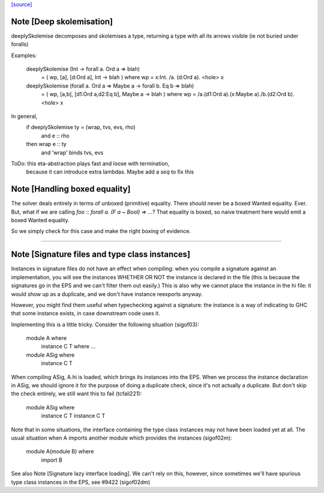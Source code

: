 `[source] <https://gitlab.haskell.org/ghc/ghc/tree/master/compiler/typecheck/Inst.hs>`_

Note [Deep skolemisation]
~~~~~~~~~~~~~~~~~~~~~~~~~
deeplySkolemise decomposes and skolemises a type, returning a type
with all its arrows visible (ie not buried under foralls)

Examples:

  deeplySkolemise (Int -> forall a. Ord a => blah)
    =  ( wp, [a], [d:Ord a], Int -> blah )
    where wp = \x:Int. /\a. \(d:Ord a). <hole> x

  deeplySkolemise  (forall a. Ord a => Maybe a -> forall b. Eq b => blah)
    =  ( wp, [a,b], [d1:Ord a,d2:Eq b], Maybe a -> blah )
    where wp = /\a.\(d1:Ord a).\(x:Maybe a)./\b.\(d2:Ord b). <hole> x

In general,
  if      deeplySkolemise ty = (wrap, tvs, evs, rho)
    and   e :: rho
  then    wrap e :: ty
    and   'wrap' binds tvs, evs

ToDo: this eta-abstraction plays fast and loose with termination,
      because it can introduce extra lambdas.  Maybe add a `seq` to
      fix this


Note [Handling boxed equality]
~~~~~~~~~~~~~~~~~~~~~~~~~~~~~~
The solver deals entirely in terms of unboxed (primitive) equality.
There should never be a boxed Wanted equality. Ever. But, what if
we are calling `foo :: forall a. (F a ~ Bool) => ...`? That equality
is boxed, so naive treatment here would emit a boxed Wanted equality.

So we simply check for this case and make the right boxing of evidence.

--------------


Note [Signature files and type class instances]
~~~~~~~~~~~~~~~~~~~~~~~~~~~~~~~~~~~~~~~~~~~~~~~
Instances in signature files do not have an effect when compiling:
when you compile a signature against an implementation, you will
see the instances WHETHER OR NOT the instance is declared in
the file (this is because the signatures go in the EPS and we
can't filter them out easily.)  This is also why we cannot
place the instance in the hi file: it would show up as a duplicate,
and we don't have instance reexports anyway.

However, you might find them useful when typechecking against
a signature: the instance is a way of indicating to GHC that
some instance exists, in case downstream code uses it.

Implementing this is a little tricky.  Consider the following
situation (sigof03):

 module A where
     instance C T where ...

 module ASig where
     instance C T

When compiling ASig, A.hi is loaded, which brings its instances
into the EPS.  When we process the instance declaration in ASig,
we should ignore it for the purpose of doing a duplicate check,
since it's not actually a duplicate. But don't skip the check
entirely, we still want this to fail (tcfail221):

 module ASig where
     instance C T
     instance C T

Note that in some situations, the interface containing the type
class instances may not have been loaded yet at all.  The usual
situation when A imports another module which provides the
instances (sigof02m):

 module A(module B) where
     import B

See also Note [Signature lazy interface loading].  We can't
rely on this, however, since sometimes we'll have spurious
type class instances in the EPS, see #9422 (sigof02dm)


